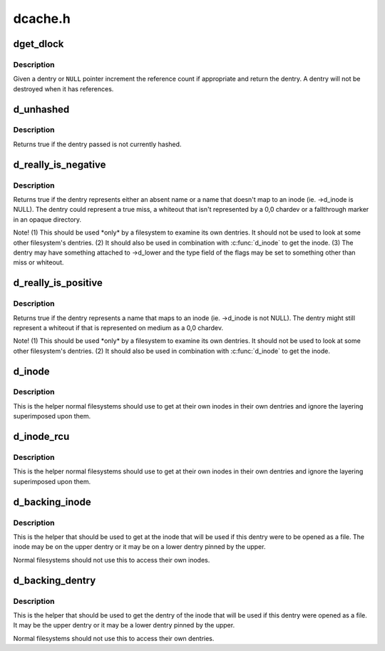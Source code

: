 .. -*- coding: utf-8; mode: rst -*-

========
dcache.h
========


.. _`dget_dlock`:

dget_dlock
==========

.. c:function:: struct dentry *dget_dlock (struct dentry *dentry)

    get a reference to a dentry

    :param struct dentry \*dentry:
        dentry to get a reference to



.. _`dget_dlock.description`:

Description
-----------

Given a dentry or ``NULL`` pointer increment the reference count
if appropriate and return the dentry. A dentry will not be 
destroyed when it has references.



.. _`d_unhashed`:

d_unhashed
==========

.. c:function:: int d_unhashed (const struct dentry *dentry)

    is dentry hashed

    :param const struct dentry \*dentry:
        entry to check



.. _`d_unhashed.description`:

Description
-----------

Returns true if the dentry passed is not currently hashed.



.. _`d_really_is_negative`:

d_really_is_negative
====================

.. c:function:: bool d_really_is_negative (const struct dentry *dentry)

    Determine if a dentry is really negative (ignoring fallthroughs)

    :param const struct dentry \*dentry:
        The dentry in question



.. _`d_really_is_negative.description`:

Description
-----------

Returns true if the dentry represents either an absent name or a name that
doesn't map to an inode (ie. ->d_inode is NULL).  The dentry could represent
a true miss, a whiteout that isn't represented by a 0,0 chardev or a
fallthrough marker in an opaque directory.

Note!  (1) This should be used \*only\* by a filesystem to examine its own
dentries.  It should not be used to look at some other filesystem's
dentries.  (2) It should also be used in combination with :c:func:`d_inode` to get
the inode.  (3) The dentry may have something attached to ->d_lower and the
type field of the flags may be set to something other than miss or whiteout.



.. _`d_really_is_positive`:

d_really_is_positive
====================

.. c:function:: bool d_really_is_positive (const struct dentry *dentry)

    Determine if a dentry is really positive (ignoring fallthroughs)

    :param const struct dentry \*dentry:
        The dentry in question



.. _`d_really_is_positive.description`:

Description
-----------

Returns true if the dentry represents a name that maps to an inode
(ie. ->d_inode is not NULL).  The dentry might still represent a whiteout if
that is represented on medium as a 0,0 chardev.

Note!  (1) This should be used \*only\* by a filesystem to examine its own
dentries.  It should not be used to look at some other filesystem's
dentries.  (2) It should also be used in combination with :c:func:`d_inode` to get
the inode.



.. _`d_inode`:

d_inode
=======

.. c:function:: struct inode *d_inode (const struct dentry *dentry)

    Get the actual inode of this dentry

    :param const struct dentry \*dentry:
        The dentry to query



.. _`d_inode.description`:

Description
-----------

This is the helper normal filesystems should use to get at their own inodes
in their own dentries and ignore the layering superimposed upon them.



.. _`d_inode_rcu`:

d_inode_rcu
===========

.. c:function:: struct inode *d_inode_rcu (const struct dentry *dentry)

    Get the actual inode of this dentry with ACCESS_ONCE()

    :param const struct dentry \*dentry:
        The dentry to query



.. _`d_inode_rcu.description`:

Description
-----------

This is the helper normal filesystems should use to get at their own inodes
in their own dentries and ignore the layering superimposed upon them.



.. _`d_backing_inode`:

d_backing_inode
===============

.. c:function:: struct inode *d_backing_inode (const struct dentry *upper)

    Get upper or lower inode we should be using

    :param const struct dentry \*upper:
        The upper layer



.. _`d_backing_inode.description`:

Description
-----------

This is the helper that should be used to get at the inode that will be used
if this dentry were to be opened as a file.  The inode may be on the upper
dentry or it may be on a lower dentry pinned by the upper.

Normal filesystems should not use this to access their own inodes.



.. _`d_backing_dentry`:

d_backing_dentry
================

.. c:function:: struct dentry *d_backing_dentry (struct dentry *upper)

    Get upper or lower dentry we should be using

    :param struct dentry \*upper:
        The upper layer



.. _`d_backing_dentry.description`:

Description
-----------

This is the helper that should be used to get the dentry of the inode that
will be used if this dentry were opened as a file.  It may be the upper
dentry or it may be a lower dentry pinned by the upper.

Normal filesystems should not use this to access their own dentries.

